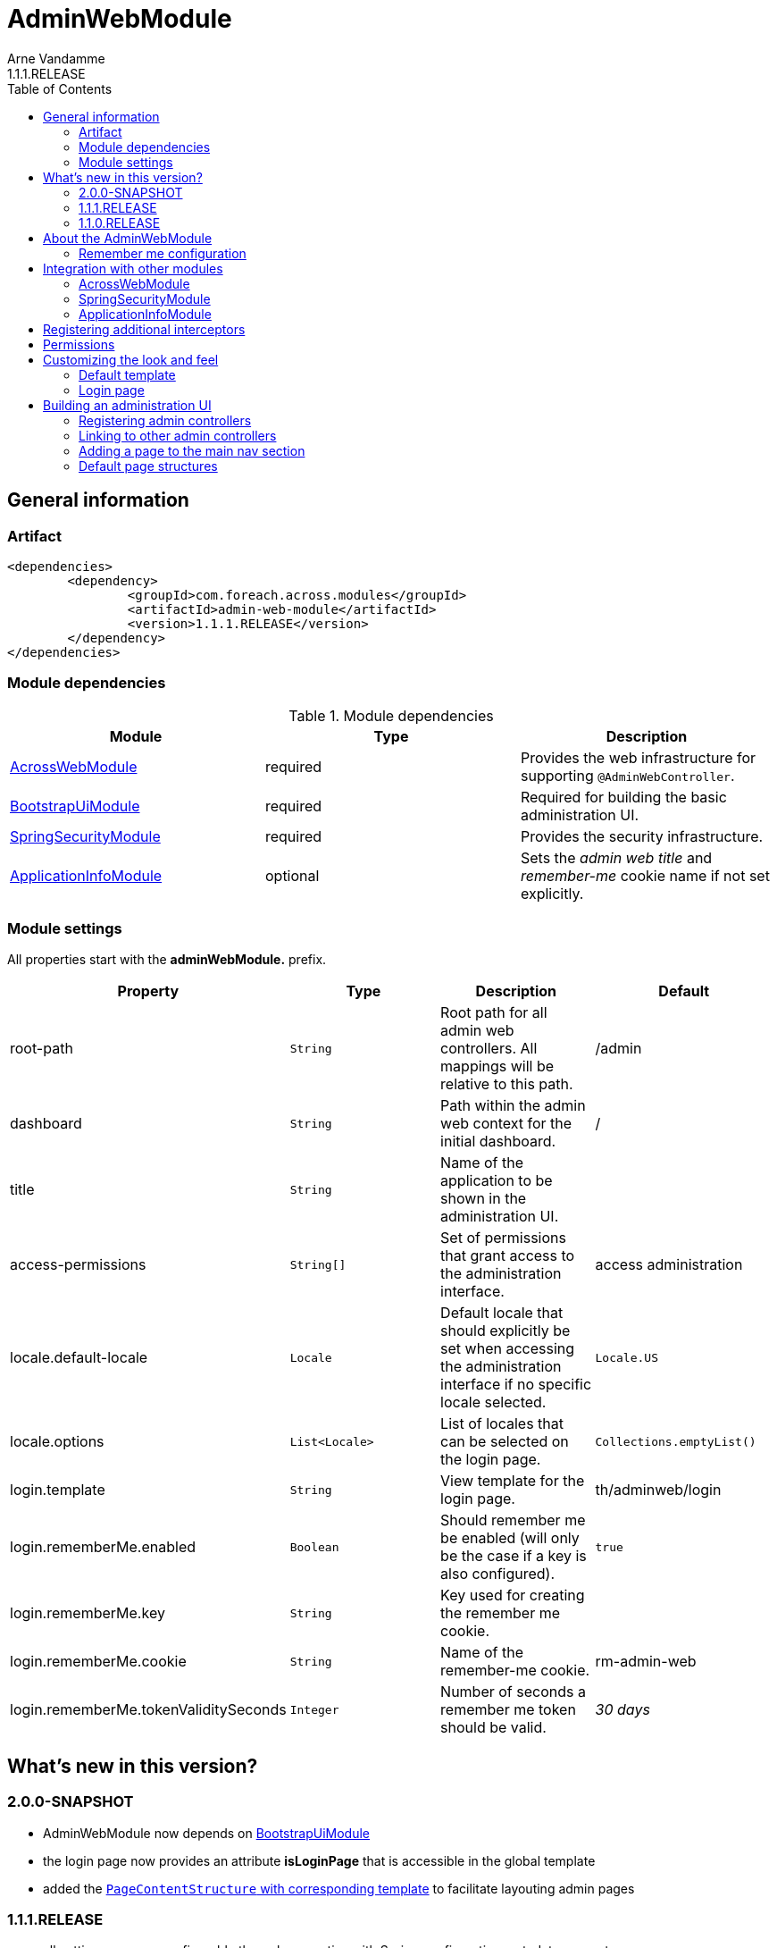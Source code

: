 = AdminWebModule
Arne Vandamme
1.1.1.RELEASE
:toc: left
:sectanchors:
:module-version: 1.1.1.RELEASE
:module-name: AdminWebModule
:module-artifact: admin-web-module
:module-url: https://foreach.atlassian.net/wiki/display/AX/AdminWebModule
:spring-security-module-url: https://foreach.atlassian.net/wiki/display/AX/SpringSecurityModule
:bootstrap-ui-module-url: https://foreach.atlassian.net/wiki/display/AX/BootstrapUiModule

== General information

=== Artifact
[source,xml,indent=0]
[subs="verbatim,quotes,attributes"]
----
	<dependencies>
		<dependency>
			<groupId>com.foreach.across.modules</groupId>
			<artifactId>{module-artifact}</artifactId>
			<version>{module-version}</version>
		</dependency>
	</dependencies>
----

=== Module dependencies

.Module dependencies
|===
|Module |Type |Description

|<<integration:acrossweb>>
|required
|Provides the web infrastructure for supporting `@AdminWebController`.

|{bootstrap-ui-module-url}[BootstrapUiModule]
|required
|Required for building the basic administration UI.

|<<integration:springsecurity>>
|required
|Provides the security infrastructure.

|<<integration:application-info>>
|optional
|Sets the _admin web title_ and _remember-me_ cookie name if not set explicitly.
|===

=== Module settings

All properties start with the *adminWebModule.* prefix.

|===
|Property |Type |Description |Default

|root-path
|`String`
|Root path for all admin web controllers.  All mappings will be relative to this path.
|/admin

|dashboard
|`String`
|Path within the admin web context for the initial dashboard.
|/

|title
|`String`
|Name of the application to be shown in the administration UI.
|

|access-permissions
|`String[]`
|Set of permissions that grant access to the administration interface.
|access administration

|locale.default-locale
|`Locale`
|Default locale that should explicitly be set when accessing the administration interface if no specific locale selected.
|`Locale.US`

|locale.options
|`List<Locale>`
|List of locales that can be selected on the login page.
|`Collections.emptyList()`

|login.template
|`String`
|View template for the login page.
|th/adminweb/login

|login.rememberMe.enabled
|`Boolean`
|Should remember me be enabled (will only be the case if a key is also configured).
|`true`

|login.rememberMe.key
|`String`
|Key used for creating the remember me cookie.
|

|login.rememberMe.cookie
|`String`
|Name of the remember-me cookie.
|rm-admin-web

|login.rememberMe.tokenValiditySeconds
|`Integer`
|Number of seconds a remember me token should be valid.
|_30 days_

|===

== What's new in this version?
:numbered!:
=== 2.0.0-SNAPSHOT

* AdminWebModule now depends on {bootstrap-ui-module-url}[BootstrapUiModule]
* the login page now provides an attribute *isLoginPage* that is accessible in the global template
* added the <<page-content-structure,`PageContentStructure` with corresponding template>> to facilitate layouting admin pages

=== 1.1.1.RELEASE

* all settings are now configurable through properties with Spring configuration metadata support
* login template now uses the `isRememberMeEnabled` attribute to determine if the remember-me checkbox should be shown
** this is a *breaking change* for custom templates

=== 1.1.0.RELEASE
Initial public release available on http://search.maven.org/[Maven central].

== About the AdminWebModule
{module-name} provides infrastructure for building an secured administration section in your site.
All `@AdminWebController` beans will be mapped behind the admin web root path and will have the security rules applied.

Unless otherwise specified, the default admin web template will be applied for those controllers.
The default template is built on Bootstrap and JQuery and builds a menu structure that controllers can hook into via the `AdminMenuEvent`.

=== Remember me configuration
You can easily enable remember me support for the administration ui by setting the correct properties.  By default
the `TokenBasedRememberMeServices` are used, meaning the user password is encoded into the cookie value.  When using a
local memory database during development this can be unhandy when users get reinstalled upon application start.  If
the user password is also encoded using a random encoder (the default when using the `UserModule`) the remember me
cookies will not work after a restart.  The solution for this to configure either a `NoOpPasswordEncoder.getInstance()`
or a fixed password encoder in local development mode.

== Integration with other modules

[[integration:acrossweb]]
=== AcrossWebModule
Admin web creates its own `PrefixingRequestMappingHandlerMapping` that picks up all `@AdminWebController` and will prefix all request mappings with the root path of the admin web module.

Provide an `AdminWebConfigurerAdapter` if you want to register interceptors that should only be applied to the admin web controllers.

[[integration:springsecurity]]
=== SpringSecurityModule
By default `AdminWebModule` adds a `SpringWebSecurityConfigurerAdapter` with default rules for all requests under the admin web root.
If you wish to modify the default security rules, you must provide your own `SpringWebSecurityConfigurerAdapter` that is positioned before the default `AdminWebSecurityConfiguration` instance.

If you create a new `SpringWebSecurityConfigurerAdapater` you will need to scope it correctly to the admin web root path and provide all rules including things like login/logout and remember me.
If you are interested more in extending the default configuration, you can extend `AdminWebSecurityConfiguration` and override the `customizeAdminWebSecurity` adapter method.

.Example of disabling security headers on admin web
[source,java,indent=0]
[subs="verbatim,quotes,attributes"]
----
/**
 * Create a custom security configurer that extends from the
 * default AdminWebSecurityConfiguration but disables all
 * security headers.
 *
 * The @OrderInModule annotation will ensure that this
 * configurer will be positioned before the default configuration
 * once we add it to the AdminWebModule context.
 */
@Configuration
@OrderInModule(Ordered.HIGHEST_PRECEDENCE)
public class DisableAdminWebSecurityHeaders extends AdminWebSecurityConfiguration
{
	@Override
	protected void customizeAdminWebSecurity( HttpSecurity http ) throws Exception {
		http.headers().disable();
	}
}

...

// Add the custom security configuration to the AdminWebModule
AdminWebModule adminWebModule = new AdminWebModule();
adminWebModule.addApplicationContextConfigurer( DisableAdminWebSecurityHeaders.class );
----

[[integration:application-info]]
=== ApplicationInfoModule
If the `ApplicationInfoModule` is present in the context, the configured application information will be used
to set the default remember-me cookie name (based on the `ApplicationInfo.getApplicationId()`) and application title for
 the administration interface (based on the `ApplicationInfo.getApplicationName()` property).use DebugWebConfigurerAdapter to add interceptors only to debug web

== Registering additional interceptors
Additional interceptors for admin controllers can easily be registered by providing an `AdminWebConfigurerAdapter` bean.

== Permissions
By default, access to the administration interface is restricted to users having the *access administration* permission.
The allowed permissions can be specified by setting the *adminWebModule.access-permissions* property.

== Customizing the look and feel
=== Default template
All admin web controllers will use a default template named *adminWeb*.
You can customize which template to use by modifying the `WebTemplateRegistry` bean named *adminWebTemplateRegistry*.
You can either change the default template or simply replace the instance registered as *adminWeb*.

WARNING: The login page uses the same default template as all other admin web controllers.
This means the template should take both authorized and non-authorized authentications into account.

=== Login page
The default login page can be customized by setting the property *adminWebModule.login.template* to the Thymeleaf template you wish to render.
The login controller provides the following model attributes that can be used to customize the template:

|===

|Attribute |Type |Description

|*isLoginPage*
|`Boolean`
|Always `true`.
This attribute can be used in the wrapping template to determine if the login page is being requested.

|*isRememberMeEnabled*
|`Boolean`
|Can be used to determine if a remember me checkbox should be rendered.

|*localeOptions*
|`List<Locale>`
|Lists the different locale options that should be offered on the login page.

|===

== Building an administration UI
=== Registering admin controllers
{module-name} will scan for all beans annoted with `@AdminWebController`.
This is a replacement for the default `@Controller` annotation and marks the beans as controllers that should run under the {module-name} root path.

All request mappings that the controller declares will be prefixed with the admin root path, and will be secured behind it.
The default admin web template will be applied to the controller unless it explicitly declares a `@Template` annotation.

NOTE: `@AdminWebController` also declared a Spring condition.
Beans annotated with `@AdminWebController` will only get created if {module-name} is present.

The following code snippet illustrates creating a simple admin controller:

.Example creating a custom admin web controller
[source,java,indent=0]
[subs="verbatim,quotes,attributes"]
----
@AdminWebController
@RequestMapping("/demo")
public class DemoAdminWebController
{
	@RequestMapping("/page")
	public String renderPage( Model model ) {
	    model.addAttribute( "message", "Hello!" );
	    return "th/myModule/admin/page";
	}
}
----

With the default settings, the controller in the example would be available as _/admin/demo/page.

=== Linking to other admin controllers
Because admin controllers have no knowledge of the base prefix, care should be taken to use the `WebAppPathResolver` with the correct prefix for generating the right links.

There are 3 ways to do this:

* using the *adminWeb* prefix in the `WebAppPathResolver` bean: `webapp.path("@adminWeb:/demo/page")`
* using the *adminWeb* prefix directly in any Thymeleaf url: `th:href="@{@adminWeb:/demo/page}"`
* using the `AdminWeb` bean to generate paths or redirect: `adminWeb.redirect("/demo/page")`

NOTE: {module-name} registers the *adminWeb* link prefix that represents the admin web root path.

=== Adding a page to the main nav section
If you want to add a page to the main navigation section of admin web, you can do so by simply registering it in the `AdminMenu`.
The easiest way to do so is by intercepting the `AdminMenuEvent`.

.Example creating a custom admin web controller
[source,java,indent=0]
[subs="verbatim,quotes,attributes"]
----
@Event
public void registerMenuItem( AdminMenuEvent adminMenuEvent ) {
	adminMenuEvent.builder()
	              .group( "/group", "Demo pages" ).and()
	              .item( "/group/page", "My demo page", "/demo/page" );
}
----

NOTE: Relative urls added to the `AdminMenuEvent` will be considered admin web relative, and will get prefixed with the admin web root path.
If you want to avoid this, either use absolute urls, add a specific prefix or begin them with an exclamation mark (!).

[[page-content-structure]]
=== Default page structures
When creating an admin web page you can use the `PageContentStructure` to help you build a reliable layout.
The `PageContentStructure` is a `ViewElement` that represents the different sections on a page:

* _header_ with the _page title_ and optionally _page title sub text_
* _feedback_ section below the header but before the other page content
* _nav_ section meant for the in-page navigation (for example tabs)
* _body_ section holding the main content
* _footer_ section at the bottom

You can create the `PageContentStructure` as a model attribute and if you use the default template `PageContentStructure.TEMPLATE` this will render the entire page.
This requires you to add all content as `ViewElement` components, but of course you can still specify one or more of the `ViewElement` values to use a custom template for rendering.

Alternatively you can use your own page template and simply render some of the `ViewElement` properties of the `PageContentStructure` where and when you want them.

.Example creating a default page structure
[source,java,indent=0]
[subs="verbatim,attributes"]
----
@RequestMapping("/page")
public String pageContent( @ModelAttribute PageContentStructure page,
                            ViewElementBuilderContext builderContext ) {

    // Render a tab layout
    page.setRenderAsTabs( true );

    // Manually create a menu structure
    Menu menu = new PathBasedMenuBuilder()
        .item( "/one", "One", "#" ).order( 1 ).and()
        .group( "/advanced", "Advanced settings" )
        .order( 2 )
        .attribute( "html:class", "pull-right" )
        .attribute( NavComponentBuilder.ATTR_ICON_ONLY, true )
        .and()
        .item( "/advanced/trash", "Move to trash", "#" )
        .attribute( NavComponentBuilder.ATTR_ICON, new GlyphIcon( GlyphIcon.TRASH ) )
        .and()
        .build();
    menu.sort();

    page.setPageTitle( "Some page title..." );
    page.addToPageTitleSubText( new GlyphIcon( GlyphIcon.ALERT ) );

    // Convert our menu to a tab nav
    page.addToNav( bootstrapUiComponentFactory.nav( menu ).tabs().build( builderContext ) );
    page.addToFeedback(
        bootstrapUiFactory.alert().danger().dismissible().text( "Hello!" )
                            .build( builderContext )
    );

    page.addChild( TextViewElement.text( "Some body content..." ) );

    return PageContentStructure.TEMPLATE;
}
----

